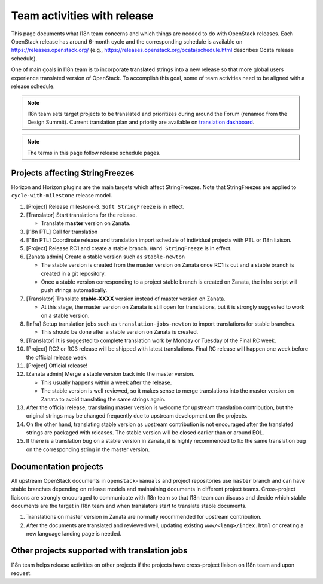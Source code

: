 ============================
Team activities with release
============================

This page documents what I18n team concerns and which things are needed
to do with OpenStack releases. Each OpenStack release has around 6-month cycle
and the corresponding schedule is available on https://releases.openstack.org/
(e.g., https://releases.openstack.org/ocata/schedule.html describes Ocata
release schedule).

One of main goals in I18n team is to incorporate translated strings into a new
release so that more global users experience translated version of OpenStack.
To accomplish this goal, some of team activities need to be aligned
with a release schedule.

.. note::

    I18n team sets target projects to be translated and prioritizes
    during around the Forum (renamed from the Design Summit).
    Current translation plan and priority are available on
    `translation dashboard <https://translate.openstack.org/>`_.

.. note::

    The terms in this page follow release schedule pages.

Projects affecting StringFreezes
--------------------------------

Horizon and Horizon plugins are the main targets which affect StringFreezes.
Note that StringFreezes are applied to ``cycle-with-milestone`` release model.

#. [Project] Release milestone-3. ``Soft StringFreeze`` is in effect.
#. [Translator] Start translations for the release.

   * Translate **master** version on Zanata.

#. [I18n PTL] Call for translation

#. [I18n PTL] Coordinate release and translation import schedule of individual
   projects with PTL or I18n liaison.

#. [Project] Release RC1 and create a stable branch.
   ``Hard StringFreeze`` is in effect.

#. [Zanata admin] Create a stable version such as ``stable-newton``

   * The stable version is created from the master version on Zanata once RC1
     is cut and a stable branch is created in a git repository.
   * Once a stable version corresponding to a project stable branch is created
     on Zanata, the infra script will push strings automatically.

#. [Translator] Translate **stable-XXXX** version instead of master version
   on Zanata.

   * At this stage, the master version on Zanata is still open for
     translations, but it is strongly suggested to work on a stable version.

#. [Infra] Setup translation jobs such as ``translation-jobs-newton``
   to import translations for stable branches.

   * This should be done after a stable version on Zanata is created.

#. [Translator] It is suggested to complete translation work by Monday or
   Tuesday of the Final RC week.

#. [Project] RC2 or RC3 release will be shipped with latest translations.
   Final RC release will happen one week before the official release week.

#. [Project] Official release!

#. [Zanata admin] Merge a stable version back into the master version.

   * This usually happens within a week after the release.
   * The stable version is well reviewed, so it makes sense to merge
     translations into the master version on Zanata to avoid translating the
     same strings again.

#. After the official release, translating master version is welcome
   for upstream translation contribution, but the original strings may be
   changed frequently due to upstream development on the projects.

#. On the other hand, translating stable version as upstream contribution
   is not encouraged after the translated strings are packaged with releases.
   The stable version will be closed earlier than or around EOL.

#. If there is a translation bug on a stable version in Zanata,
   it is highly recommended to fix the same translation bug on the
   corresponding string in the master version.

Documentation projects
----------------------

All upstream OpenStack documents in ``openstack-manuals`` and project
repositories use ``master`` branch and can have stable branches depending
on release models and maintaining documents in different project teams.
Cross-project liaisons are strongly encouraged to communicate with I18n
team so that I18n team can discuss and decide which stable documents are
the target in I18n team and when translators start to translate stable
documents.

#. Translations on master version in Zanata are normally recommended for
   upstream contribution.

#. After the documents are translated and reviewed well, updating
   existing ``www/<lang>/index.html`` or creating a new language landing
   page is needed.

Other projects supported with translation jobs
----------------------------------------------

I18n team helps release activities on other projects if the projects have
cross-project liaison on I18n team and upon request.
